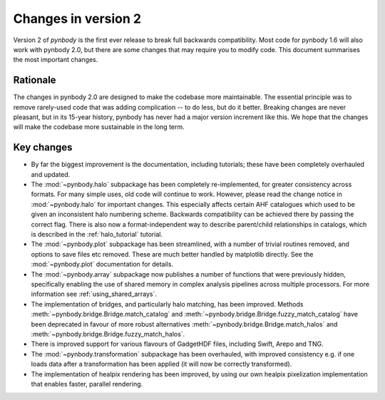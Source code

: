 .. _changes::

Changes in version 2
====================


Version 2 of *pynbody* is the first ever release to break full backwards compatibility. Most code for
pynbody 1.6 will also work with pynbody 2.0, but there are some changes that may require you to
modify code. This document summarises the most important changes.

Rationale
---------

The changes in pynbody 2.0 are designed to make the codebase more maintainable. The essential principle
was to remove rarely-used code that was adding complication -- to do less, but do it better.
Breaking changes are never pleasant, but in its 15-year history, pynbody has never had a major version
increment like this. We hope that the changes will make the codebase more sustainable in the long term.

Key changes
-----------

- By far the biggest improvement is the documentation, including tutorials; these have been completely
  overhauled and updated.
- The :mod:`~pynbody.halo` subpackage has been completely re-implemented, for greater consistency across
  formats. For many simple uses, old code will continue to work. However, please read the change notice
  in :mod:`~pynbody.halo` for important changes. This especially affects certain AHF catalogues which used
  to be given an inconsistent halo numbering scheme. Backwards compatibility can be achieved there by
  passing the correct flag. There is also now a format-independent way to describe parent/child relationships
  in catalogs, which is described in the :ref:`halo_tutorial` tutorial.
- The :mod:`~pynbody.plot` subpackage has been streamlined, with a number of trivial routines removed, and
  options to save files etc removed. These are much better handled by matplotlib directly.
  See the :mod:`~pynbody.plot` documentation for details.
- The :mod:`~pynbody.array` subpackage now publishes a number of functions that were previously hidden,
  specifically enabling the use of shared memory in complex analysis pipelines across multiple processors. For
  more information see :ref:`using_shared_arrays`.
- The implementation of bridges, and particularly halo matching, has been improved. Methods
  :meth:`~pynbody.bridge.Bridge.match_catalog` and :meth:`~pynbody.bridge.Bridge.fuzzy_match_catalog`
  have been deprecated in favour of more robust alternatives
  :meth:`~pynbody.bridge.Bridge.match_halos` and :meth:`~pynbody.bridge.Bridge.fuzzy_match_halos`.
- There is improved support for various flavours of GadgetHDF files, including Swift, Arepo and TNG.
- The :mod:`~pynbody.transformation` subpackage has been overhauled, with improved consistency e.g.
  if one loads data after a transformation has been applied (it will now be correctly transformed).
- The implementation of healpix rendering has been improved, by using our own healpix pixelization
  implementation that enables faster, parallel rendering.
